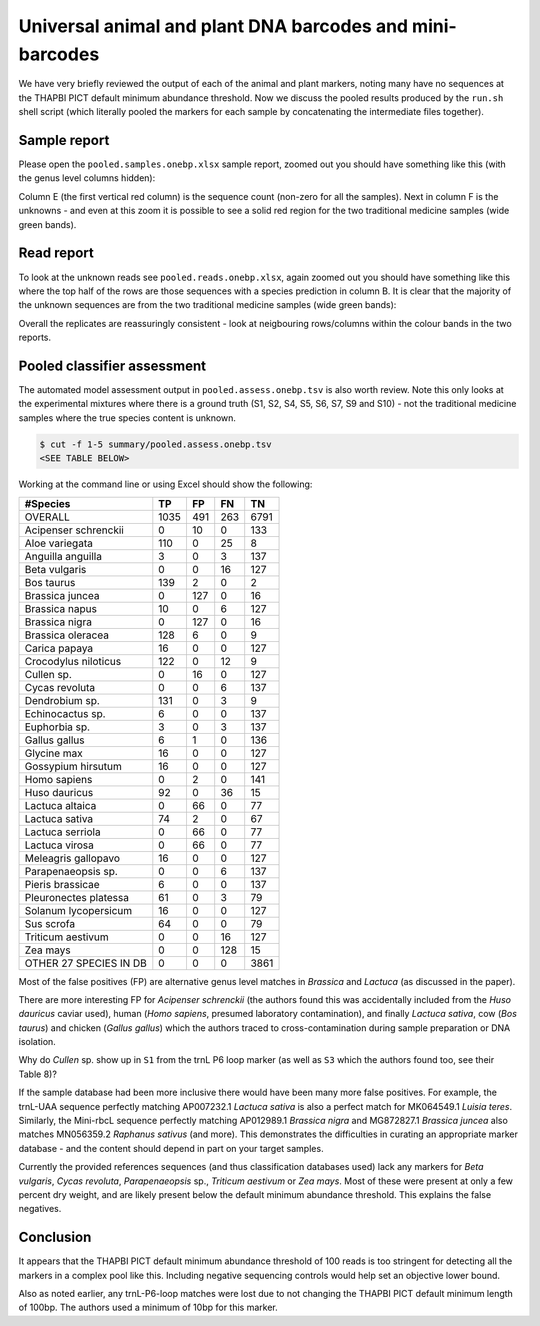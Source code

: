 Universal animal and plant DNA barcodes and mini-barcodes
=========================================================

We have very briefly reviewed the output of each of the animal and plant
markers, noting many have no sequences at the THAPBI PICT default minimum
abundance threshold. Now we discuss the pooled results produced by the
``run.sh`` shell script (which literally pooled the markers for each sample
by concatenating the intermediate files together).

Sample report
-------------

Please open the ``pooled.samples.onebp.xlsx`` sample report, zoomed out you
should have something like this (with the genus level columns hidden):

.. image:: https://user-images.githubusercontent.com/63959/76228065-23591800-6218-11ea-83fe-a1eff8e61dce.png
   :alt: Excel screenshot showing pooled.samples.onebp.xlsx

Column E (the first vertical red column) is the sequence count (non-zero for
all the samples). Next in column F is the unknowns - and even at this zoom it
is possible to see a solid red region for the two traditional medicine samples
(wide green bands).

Read report
-----------

To look at the unknown reads see ``pooled.reads.onebp.xlsx``, again zoomed out
you should have something like this where the top half of the rows are those
sequences with a species prediction in column B. It is clear that the majority
of the unknown sequences are from the two traditional medicine samples (wide
green bands):

.. image:: https://user-images.githubusercontent.com/63959/76227914-e9881180-6217-11ea-8f21-0fcf3a43ae87.png
   :alt: Excel screenshot showing pooled.reads.onebp.xlsx

Overall the replicates are reassuringly consistent - look at neigbouring
rows/columns within the colour bands in the two reports.

Pooled classifier assessment
----------------------------

The automated model assessment output in ``pooled.assess.onebp.tsv`` is
also worth review. Note this only looks at the experimental mixtures where
there is a ground truth (S1, S2, S4, S5, S6, S7, S9 and S10) - not the
traditional medicine samples where the true species content is unknown.

.. code:: console

    $ cut -f 1-5 summary/pooled.assess.onebp.tsv
    <SEE TABLE BELOW>

Working at the command line or using Excel should show the following:

====================== ==== === === ====
#Species               TP   FP  FN  TN
====================== ==== === === ====
OVERALL                1035 491 263 6791
Acipenser schrenckii   0    10  0   133
Aloe variegata         110  0   25  8
Anguilla anguilla      3    0   3   137
Beta vulgaris          0    0   16  127
Bos taurus             139  2   0   2
Brassica juncea        0    127 0   16
Brassica napus         10   0   6   127
Brassica nigra         0    127 0   16
Brassica oleracea      128  6   0   9
Carica papaya          16   0   0   127
Crocodylus niloticus   122  0   12  9
Cullen sp.             0    16  0   127
Cycas revoluta         0    0   6   137
Dendrobium sp.         131  0   3   9
Echinocactus sp.       6    0   0   137
Euphorbia sp.          3    0   3   137
Gallus gallus          6    1   0   136
Glycine max            16   0   0   127
Gossypium hirsutum     16   0   0   127
Homo sapiens           0    2   0   141
Huso dauricus          92   0   36  15
Lactuca altaica        0    66  0   77
Lactuca sativa         74   2   0   67
Lactuca serriola       0    66  0   77
Lactuca virosa         0    66  0   77
Meleagris gallopavo    16   0   0   127
Parapenaeopsis sp.     0    0   6   137
Pieris brassicae       6    0   0   137
Pleuronectes platessa  61   0   3   79
Solanum lycopersicum   16   0   0   127
Sus scrofa             64   0   0   79
Triticum aestivum      0    0   16  127
Zea mays               0    0   128 15
OTHER 27 SPECIES IN DB 0    0   0   3861
====================== ==== === === ====

Most of the false positives (FP) are alternative genus level matches in
*Brassica* and *Lactuca* (as discussed in the paper).

There are more interesting FP for *Acipenser schrenckii* (the authors found
this was accidentally included from the *Huso dauricus* caviar used), human
(*Homo sapiens*, presumed laboratory contamination), and finally *Lactuca
sativa*, cow (*Bos taurus*) and chicken (*Gallus gallus*) which the authors
traced to cross-contamination during sample preparation or DNA isolation.

Why do *Cullen* sp. show up in ``S1`` from the trnL P6 loop marker (as well
as ``S3`` which the authors found too, see their Table 8)?

If the sample database had been more inclusive there would have been many
more false positives. For example, the trnL-UAA sequence perfectly matching
AP007232.1 *Lactuca sativa* is also a perfect match for MK064549.1 *Luisia
teres*. Similarly, the Mini-rbcL sequence perfectly matching AP012989.1
*Brassica nigra* and MG872827.1 *Brassica juncea* also matches MN056359.2
*Raphanus sativus* (and more). This demonstrates the difficulties in curating
an appropriate marker database - and the content should depend in part on your
target samples.

Currently the provided references sequences (and thus classification databases
used) lack any markers for *Beta vulgaris*, *Cycas revoluta*, *Parapenaeopsis*
sp., *Triticum aestivum* or *Zea mays*. Most of these were present at only a
few percent dry weight, and are likely present below the default minimum
abundance threshold. This explains the false negatives.

Conclusion
----------

It appears that the THAPBI PICT default minimum abundance threshold of 100
reads is too stringent for detecting all the markers in a complex pool like
this. Including negative sequencing controls would help set an objective
lower bound.

Also as noted earlier, any trnL-P6-loop matches were lost due to not changing
the THAPBI PICT default minimum length of 100bp. The authors used a minimum of
10bp for this marker.
